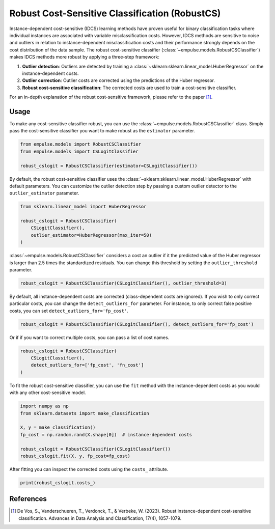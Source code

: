 .. _robustcs:

===============================================
Robust Cost-Sensitive Classification (RobustCS)
===============================================

Instance-dependent cost-sensitive (IDCS) learning methods have proven
useful for binary classification tasks where individual instances are associated
with variable misclassification costs.
However, IDCS methods are sensitive to noise and outliers in relation to instance-dependent misclassification
costs and their performance strongly depends on the cost distribution of the data sample.
The robust cost-sensitive classifier (:class:`~empulse.models.RobustCSClassifier`) makes IDCS methods more robust by
applying a three-step framework:

1. **Outlier detection**: Outliers are detected by training a :class:`~sklearn:sklearn.linear_model.HuberRegressor`
   on the instance-dependent costs.
2. **Outlier correction**: Outlier costs are corrected using the predictions of the Huber regressor.
3. **Robust cost-sensitive classification**: The corrected costs are used to train a cost-sensitive classifier.

For an in-depth explanation of the robust cost-sensitive framework, please refer to the paper [1]_.

Usage
=====

To make any cost-sensitive classifier robust, you can use the :class:`~empulse.models.RobustCSClassifier` class.
Simply pass the cost-sensitive classifier you want to make robust as the ``estimator`` parameter.

.. code-block:: python

    from empulse.models import RobustCSClassifier
    from empulse.models import CSLogitClassifier

    robust_cslogit = RobustCSClassifier(estimator=CSLogitClassifier())

By default, the robust cost-sensitive classifier uses the :class:`~sklearn:sklearn.linear_model.HuberRegressor`
with default parameters.
You can customize the outlier detection step by passing a custom outlier detector to the ``outlier_estimator`` parameter.

.. code-block:: python

    from sklearn.linear_model import HuberRegressor

    robust_cslogit = RobustCSClassifier(
        CSLogitClassifier(),
        outlier_estimator=HuberRegressor(max_iter=50)
    )

:class:`~empulse.models.RobustCSClassifier` considers a cost an outlier if it the predicted value of the Huber regressor
is larger than 2.5 times the standardized residuals.
You can change this threshold by setting the ``outlier_threshold`` parameter.

.. code-block:: python

    robust_cslogit = RobustCSClassifier(CSLogitClassifier(), outlier_threshold=3)

By default, all instance-dependent costs are corrected (class-dependent costs are ignored).
If you wish to only correct particular costs, you can change the ``detect_outliers_for`` parameter.
For instance, to only correct false positive costs, you can set ``detect_outliers_for='fp_cost'``.

.. code-block:: python

    robust_cslogit = RobustCSClassifier(CSLogitClassifier(), detect_outliers_for='fp_cost')

Or if if you want to correct multiple costs, you can pass a list of cost names.

.. code-block:: python

    robust_cslogit = RobustCSClassifier(
        CSLogitClassifier(),
        detect_outliers_for=['fp_cost', 'fn_cost']
    )

To fit the robust cost-sensitive classifier,
you can use the ``fit`` method with the instance-dependent costs as you would with any other cost-sensitive model.

.. code-block:: python

    import numpy as np
    from sklearn.datasets import make_classification

    X, y = make_classification()
    fp_cost = np.random.rand(X.shape[0])  # instance-dependent costs

    robust_cslogit = RobustCSClassifier(CSLogitClassifier())
    robust_cslogit.fit(X, y, fp_cost=fp_cost)

After fitting you can inspect the corrected costs using the ``costs_`` attribute.

.. code-block:: python

    print(robust_cslogit.costs_)

References
==========

.. [1] De Vos, S., Vanderschueren, T., Verdonck, T., & Verbeke, W. (2023).
       Robust instance-dependent cost-sensitive classification.
       Advances in Data Analysis and Classification, 17(4), 1057-1079.
